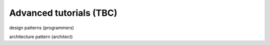 ========================
Advanced tutorials (TBC)
========================

design patterns (programmers)

architecture pattern (architect)